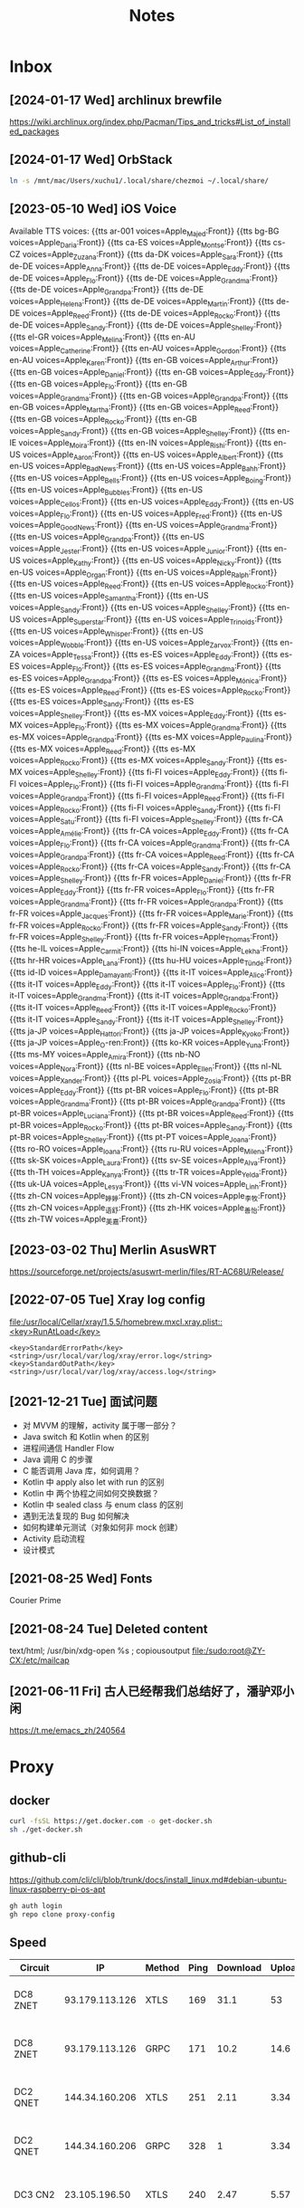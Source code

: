 #+title: Notes

* Inbox
** [2024-01-17 Wed] archlinux brewfile
https://wiki.archlinux.org/index.php/Pacman/Tips_and_tricks#List_of_installed_packages
** [2024-01-17 Wed] OrbStack
#+begin_src sh
  ln -s /mnt/mac/Users/xuchu1/.local/share/chezmoi ~/.local/share/
#+end_src

** [2023-05-10 Wed] iOS Voice
Available TTS voices:
{{tts ar-001 voices=Apple_Majed:Front}}
{{tts bg-BG voices=Apple_Daria:Front}}
{{tts ca-ES voices=Apple_Montse:Front}}
{{tts cs-CZ voices=Apple_Zuzana:Front}}
{{tts da-DK voices=Apple_Sara:Front}}
{{tts de-DE voices=Apple_Anna:Front}}
{{tts de-DE voices=Apple_Eddy:Front}}
{{tts de-DE voices=Apple_Flo:Front}}
{{tts de-DE voices=Apple_Grandma:Front}}
{{tts de-DE voices=Apple_Grandpa:Front}}
{{tts de-DE voices=Apple_Helena:Front}}
{{tts de-DE voices=Apple_Martin:Front}}
{{tts de-DE voices=Apple_Reed:Front}}
{{tts de-DE voices=Apple_Rocko:Front}}
{{tts de-DE voices=Apple_Sandy:Front}}
{{tts de-DE voices=Apple_Shelley:Front}}
{{tts el-GR voices=Apple_Melina:Front}}
{{tts en-AU voices=Apple_Catherine:Front}}
{{tts en-AU voices=Apple_Gordon:Front}}
{{tts en-AU voices=Apple_Karen:Front}}
{{tts en-GB voices=Apple_Arthur:Front}}
{{tts en-GB voices=Apple_Daniel:Front}}
{{tts en-GB voices=Apple_Eddy:Front}}
{{tts en-GB voices=Apple_Flo:Front}}
{{tts en-GB voices=Apple_Grandma:Front}}
{{tts en-GB voices=Apple_Grandpa:Front}}
{{tts en-GB voices=Apple_Martha:Front}}
{{tts en-GB voices=Apple_Reed:Front}}
{{tts en-GB voices=Apple_Rocko:Front}}
{{tts en-GB voices=Apple_Sandy:Front}}
{{tts en-GB voices=Apple_Shelley:Front}}
{{tts en-IE voices=Apple_Moira:Front}}
{{tts en-IN voices=Apple_Rishi:Front}}
{{tts en-US voices=Apple_Aaron:Front}}
{{tts en-US voices=Apple_Albert:Front}}
{{tts en-US voices=Apple_Bad_News:Front}}
{{tts en-US voices=Apple_Bahh:Front}}
{{tts en-US voices=Apple_Bells:Front}}
{{tts en-US voices=Apple_Boing:Front}}
{{tts en-US voices=Apple_Bubbles:Front}}
{{tts en-US voices=Apple_Cellos:Front}}
{{tts en-US voices=Apple_Eddy:Front}}
{{tts en-US voices=Apple_Flo:Front}}
{{tts en-US voices=Apple_Fred:Front}}
{{tts en-US voices=Apple_Good_News:Front}}
{{tts en-US voices=Apple_Grandma:Front}}
{{tts en-US voices=Apple_Grandpa:Front}}
{{tts en-US voices=Apple_Jester:Front}}
{{tts en-US voices=Apple_Junior:Front}}
{{tts en-US voices=Apple_Kathy:Front}}
{{tts en-US voices=Apple_Nicky:Front}}
{{tts en-US voices=Apple_Organ:Front}}
{{tts en-US voices=Apple_Ralph:Front}}
{{tts en-US voices=Apple_Reed:Front}}
{{tts en-US voices=Apple_Rocko:Front}}
{{tts en-US voices=Apple_Samantha:Front}}
{{tts en-US voices=Apple_Sandy:Front}}
{{tts en-US voices=Apple_Shelley:Front}}
{{tts en-US voices=Apple_Superstar:Front}}
{{tts en-US voices=Apple_Trinoids:Front}}
{{tts en-US voices=Apple_Whisper:Front}}
{{tts en-US voices=Apple_Wobble:Front}}
{{tts en-US voices=Apple_Zarvox:Front}}
{{tts en-ZA voices=Apple_Tessa:Front}}
{{tts es-ES voices=Apple_Eddy:Front}}
{{tts es-ES voices=Apple_Flo:Front}}
{{tts es-ES voices=Apple_Grandma:Front}}
{{tts es-ES voices=Apple_Grandpa:Front}}
{{tts es-ES voices=Apple_Mónica:Front}}
{{tts es-ES voices=Apple_Reed:Front}}
{{tts es-ES voices=Apple_Rocko:Front}}
{{tts es-ES voices=Apple_Sandy:Front}}
{{tts es-ES voices=Apple_Shelley:Front}}
{{tts es-MX voices=Apple_Eddy:Front}}
{{tts es-MX voices=Apple_Flo:Front}}
{{tts es-MX voices=Apple_Grandma:Front}}
{{tts es-MX voices=Apple_Grandpa:Front}}
{{tts es-MX voices=Apple_Paulina:Front}}
{{tts es-MX voices=Apple_Reed:Front}}
{{tts es-MX voices=Apple_Rocko:Front}}
{{tts es-MX voices=Apple_Sandy:Front}}
{{tts es-MX voices=Apple_Shelley:Front}}
{{tts fi-FI voices=Apple_Eddy:Front}}
{{tts fi-FI voices=Apple_Flo:Front}}
{{tts fi-FI voices=Apple_Grandma:Front}}
{{tts fi-FI voices=Apple_Grandpa:Front}}
{{tts fi-FI voices=Apple_Reed:Front}}
{{tts fi-FI voices=Apple_Rocko:Front}}
{{tts fi-FI voices=Apple_Sandy:Front}}
{{tts fi-FI voices=Apple_Satu:Front}}
{{tts fi-FI voices=Apple_Shelley:Front}}
{{tts fr-CA voices=Apple_Amélie:Front}}
{{tts fr-CA voices=Apple_Eddy:Front}}
{{tts fr-CA voices=Apple_Flo:Front}}
{{tts fr-CA voices=Apple_Grandma:Front}}
{{tts fr-CA voices=Apple_Grandpa:Front}}
{{tts fr-CA voices=Apple_Reed:Front}}
{{tts fr-CA voices=Apple_Rocko:Front}}
{{tts fr-CA voices=Apple_Sandy:Front}}
{{tts fr-CA voices=Apple_Shelley:Front}}
{{tts fr-FR voices=Apple_Daniel:Front}}
{{tts fr-FR voices=Apple_Eddy:Front}}
{{tts fr-FR voices=Apple_Flo:Front}}
{{tts fr-FR voices=Apple_Grandma:Front}}
{{tts fr-FR voices=Apple_Grandpa:Front}}
{{tts fr-FR voices=Apple_Jacques:Front}}
{{tts fr-FR voices=Apple_Marie:Front}}
{{tts fr-FR voices=Apple_Rocko:Front}}
{{tts fr-FR voices=Apple_Sandy:Front}}
{{tts fr-FR voices=Apple_Shelley:Front}}
{{tts fr-FR voices=Apple_Thomas:Front}}
{{tts he-IL voices=Apple_Carmit:Front}}
{{tts hi-IN voices=Apple_Lekha:Front}}
{{tts hr-HR voices=Apple_Lana:Front}}
{{tts hu-HU voices=Apple_Tünde:Front}}
{{tts id-ID voices=Apple_Damayanti:Front}}
{{tts it-IT voices=Apple_Alice:Front}}
{{tts it-IT voices=Apple_Eddy:Front}}
{{tts it-IT voices=Apple_Flo:Front}}
{{tts it-IT voices=Apple_Grandma:Front}}
{{tts it-IT voices=Apple_Grandpa:Front}}
{{tts it-IT voices=Apple_Reed:Front}}
{{tts it-IT voices=Apple_Rocko:Front}}
{{tts it-IT voices=Apple_Sandy:Front}}
{{tts it-IT voices=Apple_Shelley:Front}}
{{tts ja-JP voices=Apple_Hattori:Front}}
{{tts ja-JP voices=Apple_Kyoko:Front}}
{{tts ja-JP voices=Apple_O-ren:Front}}
{{tts ko-KR voices=Apple_Yuna:Front}}
{{tts ms-MY voices=Apple_Amira:Front}}
{{tts nb-NO voices=Apple_Nora:Front}}
{{tts nl-BE voices=Apple_Ellen:Front}}
{{tts nl-NL voices=Apple_Xander:Front}}
{{tts pl-PL voices=Apple_Zosia:Front}}
{{tts pt-BR voices=Apple_Eddy:Front}}
{{tts pt-BR voices=Apple_Flo:Front}}
{{tts pt-BR voices=Apple_Grandma:Front}}
{{tts pt-BR voices=Apple_Grandpa:Front}}
{{tts pt-BR voices=Apple_Luciana:Front}}
{{tts pt-BR voices=Apple_Reed:Front}}
{{tts pt-BR voices=Apple_Rocko:Front}}
{{tts pt-BR voices=Apple_Sandy:Front}}
{{tts pt-BR voices=Apple_Shelley:Front}}
{{tts pt-PT voices=Apple_Joana:Front}}
{{tts ro-RO voices=Apple_Ioana:Front}}
{{tts ru-RU voices=Apple_Milena:Front}}
{{tts sk-SK voices=Apple_Laura:Front}}
{{tts sv-SE voices=Apple_Alva:Front}}
{{tts th-TH voices=Apple_Kanya:Front}}
{{tts tr-TR voices=Apple_Yelda:Front}}
{{tts uk-UA voices=Apple_Lesya:Front}}
{{tts vi-VN voices=Apple_Linh:Front}}
{{tts zh-CN voices=Apple_婷婷:Front}}
{{tts zh-CN voices=Apple_李牧:Front}}
{{tts zh-CN voices=Apple_语舒:Front}}
{{tts zh-HK voices=Apple_善怡:Front}}
{{tts zh-TW voices=Apple_美嘉:Front}}
** [2023-03-02 Thu] Merlin AsusWRT
https://sourceforge.net/projects/asuswrt-merlin/files/RT-AC68U/Release/
** [2022-07-05 Tue] Xray log config

[[file:/usr/local/Cellar/xray/1.5.5/homebrew.mxcl.xray.plist::<key>RunAtLoad</key>]]

#+begin_src plist
  	<key>StandardErrorPath</key>
	<string>/usr/local/var/log/xray/error.log</string>
	<key>StandardOutPath</key>
	<string>/usr/local/var/log/xray/access.log</string>
#+end_src

** [2021-12-21 Tue] 面试问题
- 对 MVVM 的理解，activity 属于哪一部分？
- Java switch 和 Kotlin when 的区别
- 进程间通信 Handler Flow
- Java 调用 C 的步骤
- C 能否调用 Java 库，如何调用？
- Kotlin 中 apply also let with run 的区别
- Kotlin 中 两个协程之间如何交换数据？
- Kotlin 中 sealed class 与 enum class 的区别
- 遇到无法复现的 Bug 如何解决
- 如何构建单元测试（对象如何非 mock 创建）
- Activity 启动流程
- 设计模式
** [2021-08-25 Wed] Fonts
Courier Prime
** [2021-08-24 Tue] Deleted content
text/html; /usr/bin/xdg-open %s ; copiousoutput
[[file:/sudo:root@ZY-CX:/etc/mailcap][file:/sudo:root@ZY-CX:/etc/mailcap]]
** [2021-06-11 Fri] 古人已经帮我们总结好了，潘驴邓小闲
https://t.me/emacs_zh/240564
* Proxy
** docker
#+begin_src sh
  curl -fsSL https://get.docker.com -o get-docker.sh
  sh ./get-docker.sh
#+end_src
** github-cli
https://github.com/cli/cli/blob/trunk/docs/install_linux.md#debian-ubuntu-linux-raspberry-pi-os-apt

#+begin_src sh
  gh auth login
  gh repo clone proxy-config
#+end_src
** Speed
| Circuit  |             IP | Method | Ping | Download | Upload | DateTime               |
|----------+----------------+--------+------+----------+--------+------------------------|
| DC8 ZNET | 93.179.113.126 | XTLS   |  169 |     31.1 |     53 | [2022-03-26 Sat 22:00] |
| DC8 ZNET | 93.179.113.126 | GRPC   |  171 |     10.2 |   14.6 | [2022-03-26 Sat 22:00] |
| DC2 QNET | 144.34.160.206 | XTLS   |  251 |     2.11 |   3.34 | [2022-03-26 Sat 22:54] |
| DC2 QNET | 144.34.160.206 | GRPC   |  328 |        1 |   3.34 | [2022-03-26 Sat 22:58] |
| DC3 CN2  |  23.105.196.50 | XTLS   |  240 |     2.47 |   5.57 | [2022-03-26 Sat 23:28] |
| DC3 CN2  |  23.105.196.50 | GRPC   |  207 |     0.39 |   4.41 | [2022-03-26 Sat 23:22] |
| DC4 MCOM | 98.142.139.164 | XTLS   |  309 |    20.30 |  23.87 | [2022-03-27 Sun 10:02] |
| USCA_FMT |   23.83.225.87 | XTLS   |      |          |        |                        |

* geosite
#+begin_src sh :dir "/sudo::" :var file="/usr/local/share/xray/geosite.dat"
  sudo wget https://github.com/v2fly/domain-list-community/releases/latest/download/dlc.dat -O $file
  ls -lh $file
#+end_src

#+RESULTS:
: -rw-r--r--  1 misaka  admin   1.0M Dec  9 18:09 /usr/local/share/xray/geosite.dat
* geoip
#+begin_src sh :dir "/sudo::" :var file="/usr/local/share/xray/geoip.dat"
  sudo wget https://raw.githubusercontent.com/Loyalsoldier/geoip/release/geoip.dat -O $file
  ls -lh $file
#+end_src

#+RESULTS:
: -rw-r--r--  1 misaka  admin    11M Dec 13 08:14 /usr/local/share/xray/geoip.dat
* mmdb
#+begin_src sh :dir "/sudo::" :var file="/usr/local/bin/geo.mmdb"
  sudo wget https://github.com/Loyalsoldier/geoip/releases/latest/download/Country.mmdb -O $file
  ls -lh $file
#+end_src

#+RESULTS:
: -rw-r--r--  1 root  admin   5.4M Nov 11 08:49 /usr/local/bin/geo.mmdb
* org-protocol
** Org: store-link
#+begin_src js
  javascript:location.href='org-protocol://store-link?' + new URLSearchParams({url:location.href, title:document.title});
#+end_src
** Org: capture
#+begin_src js
  javascript:location.href='org-protocol://capture?' + new URLSearchParams({template:'t', url:window.location.href, title:document.title, body:window.getSelection()});
#+end_src
** Org: roam-ref
#+begin_src js
  javascript:location.href='org-protocol://roam-ref?' + new URLSearchParams({template:'r', ref:window.location.href, title:document.title, body:window.getSelection()});
#+end_src

* 充电电池位置
- 七号 :: ikbc 键盘@2
- 五号 :: 无线话筒@4
